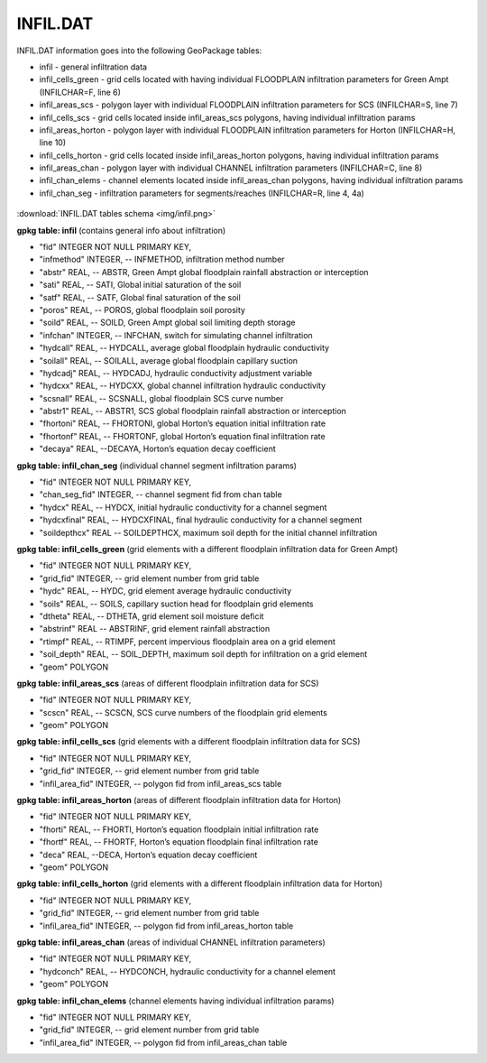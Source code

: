 INFIL.DAT
=========

INFIL.DAT information goes into the following GeoPackage tables:

* infil - general infiltration data
* infil_cells_green - grid cells located with having individual FLOODPLAIN infiltration parameters for Green Ampt (INFILCHAR=F, line 6)
* infil_areas_scs - polygon layer with individual FLOODPLAIN infiltration parameters for SCS (INFILCHAR=S, line 7)
* infil_cells_scs - grid cells located inside infil_areas_scs polygons, having individual infiltration params
* infil_areas_horton - polygon layer with individual FLOODPLAIN infiltration parameters for Horton (INFILCHAR=H, line 10)
* infil_cells_horton - grid cells located inside infil_areas_horton polygons, having individual infiltration params
* infil_areas_chan - polygon layer with individual CHANNEL infiltration parameters (INFILCHAR=C, line 8)
* infil_chan_elems - channel elements located inside infil_areas_chan polygons, having individual infiltration params
* infil_chan_seg - infiltration parameters for segments/reaches (INFILCHAR=R, line 4, 4a)

.. figure:: img/infil.png
   :align: center

:download:`INFIL.DAT tables schema <img/infil.png>`

**gpkg table: infil** (contains general info about infiltration)

* "fid" INTEGER NOT NULL PRIMARY KEY,
* "infmethod" INTEGER, -- INFMETHOD, infiltration method number
* "abstr" REAL, -- ABSTR, Green Ampt global floodplain rainfall abstraction or interception
* "sati" REAL, -- SATI, Global initial saturation of the soil
* "satf" REAL, -- SATF, Global final saturation of the soil
* "poros" REAL, -- POROS, global floodplain soil porosity
* "soild" REAL, -- SOILD, Green Ampt global soil limiting depth storage
* "infchan" INTEGER, -- INFCHAN, switch for simulating channel infiltration
* "hydcall" REAL, -- HYDCALL, average global floodplain hydraulic conductivity
* "soilall" REAL, -- SOILALL, average global floodplain capillary suction
* "hydcadj" REAL, -- HYDCADJ, hydraulic conductivity adjustment variable
* "hydcxx" REAL, -- HYDCXX, global channel infiltration hydraulic conductivity
* "scsnall" REAL, -- SCSNALL, global floodplain SCS curve number
* "abstr1" REAL, -- ABSTR1, SCS global floodplain rainfall abstraction or interception
* "fhortoni" REAL, -- FHORTONI, global Horton’s equation initial infiltration rate
* "fhortonf" REAL, -- FHORTONF, global Horton’s equation final infiltration rate
* "decaya" REAL, --DECAYA, Horton’s equation decay coefficient

**gpkg table: infil_chan_seg** (individual channel segment infiltration params)

* "fid" INTEGER NOT NULL PRIMARY KEY,
* "chan_seg_fid" INTEGER, -- channel segment fid from chan table
* "hydcx" REAL, -- HYDCX, initial hydraulic conductivity for a channel segment
* "hydcxfinal" REAL, -- HYDCXFINAL, final hydraulic conductivity for a channel segment
* "soildepthcx" REAL -- SOILDEPTHCX, maximum soil depth for the initial channel infiltration

**gpkg table: infil_cells_green** (grid elements with a different floodplain infiltration data for Green Ampt)

* "fid" INTEGER NOT NULL PRIMARY KEY,
* "grid_fid" INTEGER, -- grid element number from grid table
* "hydc" REAL, -- HYDC, grid element average hydraulic conductivity
* "soils" REAL, -- SOILS, capillary suction head for floodplain grid elements
* "dtheta" REAL, -- DTHETA, grid element soil moisture deficit
* "abstrinf" REAL -- ABSTRINF, grid element rainfall abstraction
* "rtimpf" REAL, -- RTIMPF, percent impervious floodplain area on a grid element
* "soil_depth" REAL, -- SOIL_DEPTH, maximum soil depth for infiltration on a grid element
* "geom" POLYGON

**gpkg table: infil_areas_scs** (areas of different floodplain infiltration data for SCS)

* "fid" INTEGER NOT NULL PRIMARY KEY,
* "scscn" REAL, -- SCSCN, SCS curve numbers of the floodplain grid elements
* "geom" POLYGON

**gpkg table: infil_cells_scs** (grid elements with a different floodplain infiltration data for SCS)

* "fid" INTEGER NOT NULL PRIMARY KEY,
* "grid_fid" INTEGER, -- grid element number from grid table
* "infil_area_fid" INTEGER, -- polygon fid from infil_areas_scs table

**gpkg table: infil_areas_horton** (areas of different floodplain infiltration data for Horton)

* "fid" INTEGER NOT NULL PRIMARY KEY,
* "fhorti" REAL, -- FHORTI, Horton’s equation floodplain initial infiltration rate
* "fhortf" REAL, -- FHORTF, Horton’s equation floodplain final infiltration rate
* "deca" REAL, --DECA, Horton’s equation decay coefficient
* "geom" POLYGON

**gpkg table: infil_cells_horton** (grid elements with a different floodplain infiltration data for Horton)

* "fid" INTEGER NOT NULL PRIMARY KEY,
* "grid_fid" INTEGER, -- grid element number from grid table
* "infil_area_fid" INTEGER, -- polygon fid from infil_areas_horton table

**gpkg table: infil_areas_chan** (areas of individual CHANNEL infiltration parameters)

* "fid" INTEGER NOT NULL PRIMARY KEY,
* "hydconch" REAL, -- HYDCONCH, hydraulic conductivity for a channel element
* "geom" POLYGON

**gpkg table: infil_chan_elems** (channel elements having individual infiltration params)

* "fid" INTEGER NOT NULL PRIMARY KEY,
* "grid_fid" INTEGER, -- grid element number from grid table
* "infil_area_fid" INTEGER, -- polygon fid from infil_areas_chan table

